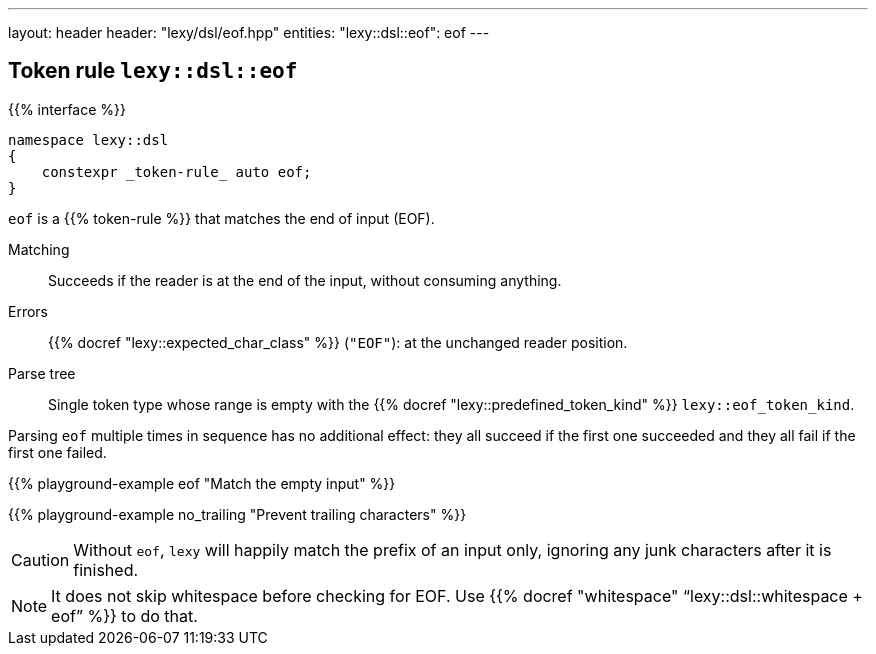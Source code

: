 ---
layout: header
header: "lexy/dsl/eof.hpp"
entities:
  "lexy::dsl::eof": eof
---

[#eof]
== Token rule `lexy::dsl::eof`

{{% interface %}}
----
namespace lexy::dsl
{
    constexpr _token-rule_ auto eof;
}
----

[.lead]
`eof` is a {{% token-rule %}} that matches the end of input (EOF).

Matching::
  Succeeds if the reader is at the end of the input, without consuming anything.
Errors::
  {{% docref "lexy::expected_char_class" %}} (`"EOF"`): at the unchanged reader position.
Parse tree::
  Single token type whose range is empty with the {{% docref "lexy::predefined_token_kind" %}} `lexy::eof_token_kind`.

Parsing `eof` multiple times in sequence has no additional effect:
they all succeed if the first one succeeded and they all fail if the first one failed.

{{% playground-example eof "Match the empty input" %}}

{{% playground-example no_trailing "Prevent trailing characters" %}}

CAUTION: Without `eof`, `lexy` will happily match the prefix of an input only, ignoring any junk characters after it is finished.

NOTE: It does not skip whitespace before checking for EOF. Use {{% docref "whitespace" "`lexy::dsl::whitespace + eof`" %}} to do that.

